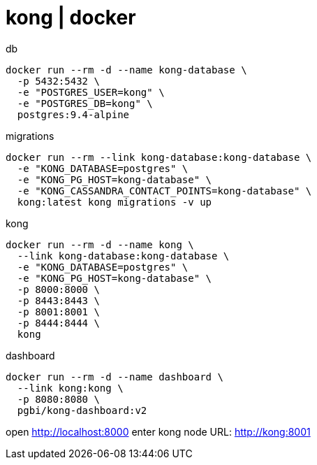= kong | docker

.db
[source,bash]
----
docker run --rm -d --name kong-database \
  -p 5432:5432 \
  -e "POSTGRES_USER=kong" \
  -e "POSTGRES_DB=kong" \
  postgres:9.4-alpine
----

.migrations
[source,bash]
----
docker run --rm --link kong-database:kong-database \
  -e "KONG_DATABASE=postgres" \
  -e "KONG_PG_HOST=kong-database" \
  -e "KONG_CASSANDRA_CONTACT_POINTS=kong-database" \
  kong:latest kong migrations -v up
----

.kong
[source,bash]
----
docker run --rm -d --name kong \
  --link kong-database:kong-database \
  -e "KONG_DATABASE=postgres" \
  -e "KONG_PG_HOST=kong-database" \
  -p 8000:8000 \
  -p 8443:8443 \
  -p 8001:8001 \
  -p 8444:8444 \
  kong
----

.dashboard
[source,bash]
----
docker run --rm -d --name dashboard \
  --link kong:kong \
  -p 8080:8080 \
  pgbi/kong-dashboard:v2
----

open http://localhost:8000
enter kong node URL: http://kong:8001
